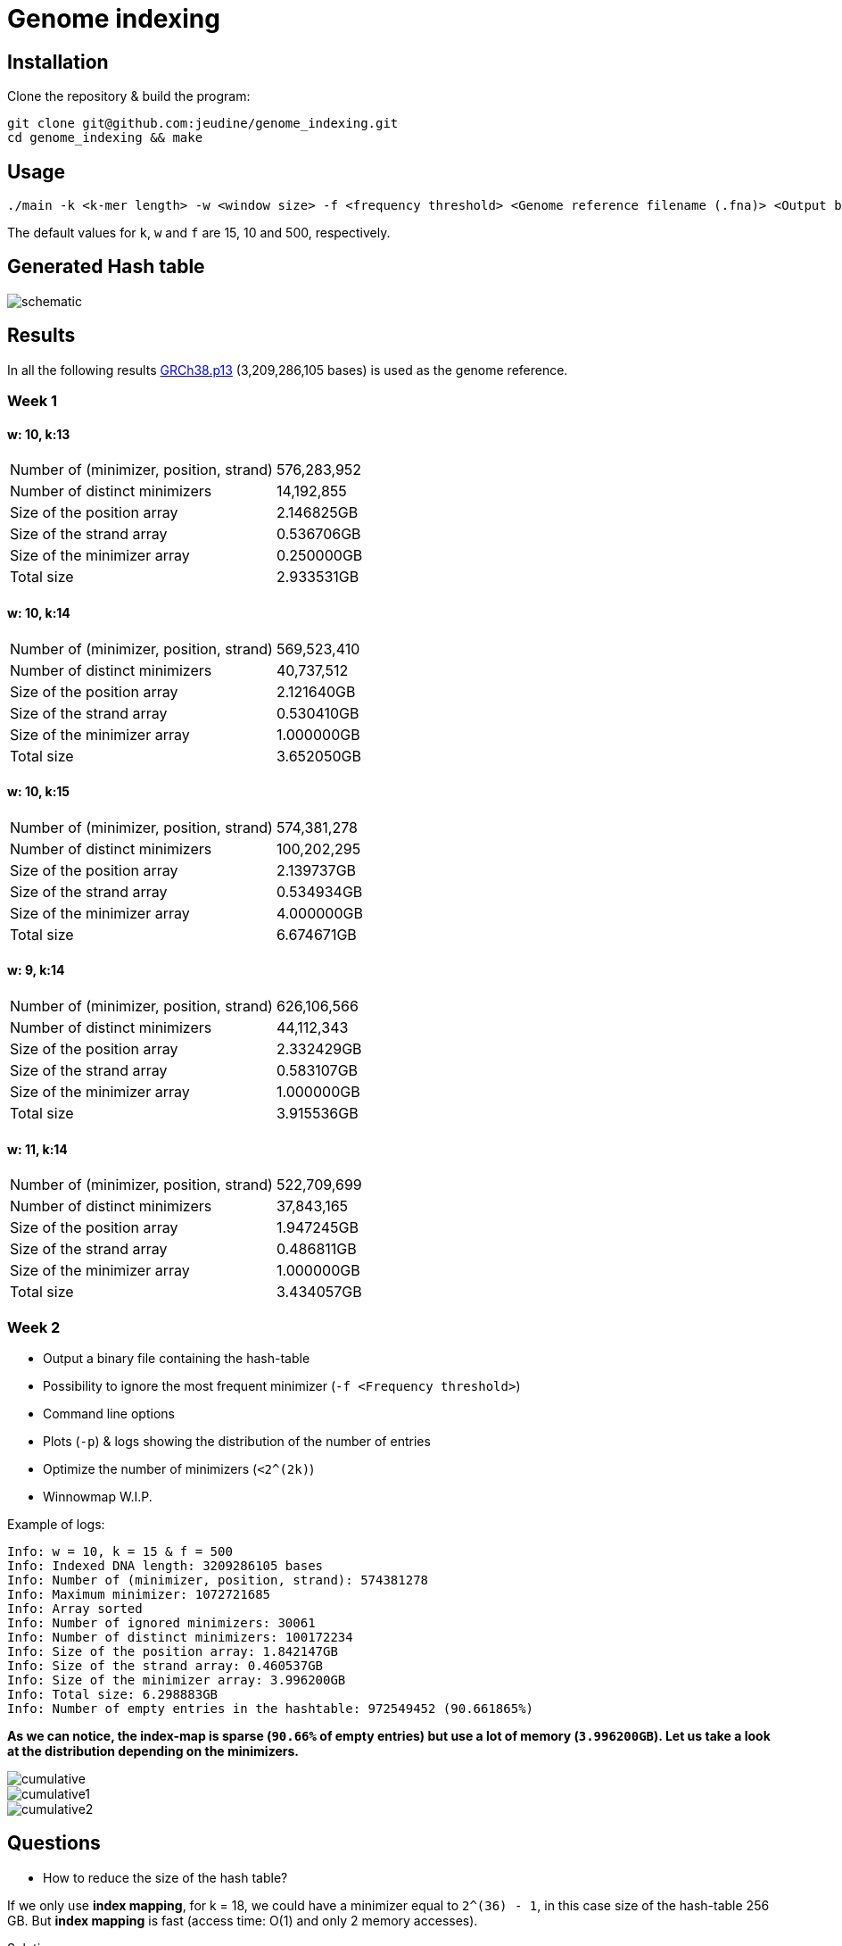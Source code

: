 = Genome indexing

== Installation

Clone the repository & build the program:
[source, shell]
----
git clone git@github.com:jeudine/genome_indexing.git
cd genome_indexing && make
----

== Usage

[source, shell]
----
./main -k <k-mer length> -w <window size> -f <frequency threshold> <Genome reference filename (.fna)> <Output binary file>
----

The default values for `k`, `w` and `f` are 15, 10 and 500, respectively.

== Generated Hash table

image::img/schematic.png[schematic]
== Results

In all the following results link:https://www.ncbi.nlm.nih.gov/assembly/GCF_000001405.39[GRCh38.p13] (3,209,286,105 bases) is used as the genome reference.

=== Week 1

==== w: 10, k:13
[cols="1,1"]
|===
|Number of (minimizer, position, strand)
|576,283,952
|Number of distinct minimizers
|14,192,855
|Size of the position array
|2.146825GB
|Size of the strand array
|0.536706GB
|Size of the minimizer array
|0.250000GB
|Total size
|2.933531GB
|===

==== w: 10, k:14
[cols="1,1"]
|===
|Number of (minimizer, position, strand)
|569,523,410
|Number of distinct minimizers
|40,737,512
|Size of the position array
|2.121640GB
|Size of the strand array
|0.530410GB
|Size of the minimizer array
|1.000000GB
|Total size
|3.652050GB
|===

==== w: 10, k:15
[cols="1,1"]
|===
|Number of (minimizer, position, strand)
|574,381,278
|Number of distinct minimizers
|100,202,295
|Size of the position array
|2.139737GB
|Size of the strand array
|0.534934GB
|Size of the minimizer array
|4.000000GB
|Total size
|6.674671GB
|===

==== w: 9, k:14
[cols="1,1"]
|===
|Number of (minimizer, position, strand)
|626,106,566
|Number of distinct minimizers
|44,112,343
|Size of the position array
|2.332429GB
|Size of the strand array
|0.583107GB
|Size of the minimizer array
|1.000000GB
|Total size
|3.915536GB
|===

==== w: 11, k:14
[cols="1,1"]
|===
|Number of (minimizer, position, strand)
|522,709,699
|Number of distinct minimizers
|37,843,165
|Size of the position array
|1.947245GB
|Size of the strand array
|0.486811GB
|Size of the minimizer array
|1.000000GB
|Total size
|3.434057GB
|===

=== Week 2

* Output a binary file containing the hash-table
* Possibility to ignore the most frequent minimizer (`-f <Frequency threshold>`)
* Command line options
* Plots (`-p`) & logs showing the distribution of the number of entries
* Optimize the number of minimizers (`<2^(2k)`)
* Winnowmap W.I.P.


Example of logs:
[source, shell]
----
Info: w = 10, k = 15 & f = 500
Info: Indexed DNA length: 3209286105 bases
Info: Number of (minimizer, position, strand): 574381278
Info: Maximum minimizer: 1072721685
Info: Array sorted
Info: Number of ignored minimizers: 30061
Info: Number of distinct minimizers: 100172234
Info: Size of the position array: 1.842147GB
Info: Size of the strand array: 0.460537GB
Info: Size of the minimizer array: 3.996200GB
Info: Total size: 6.298883GB
Info: Number of empty entries in the hashtable: 972549452 (90.661865%)
----

*As we can notice, the index-map is sparse (`90.66%` of empty entries) but use a lot of memory (`3.996200GB`). Let us take a look at the distribution depending on the minimizers.*

image::img/cumulative.png[cumulative]
image::img/cumulative1.png[cumulative1]
image::img/cumulative2.png[cumulative2]

== Questions
* How to reduce the size of the hash table?

If we only use *index mapping*, for k = 18, we could have a minimizer equal to `2^(36) - 1`, in this case size of the hash-table 256 GB.
But *index mapping* is fast (access time: O(1) and only 2 memory accesses).

Solution:

Second part of the index is sparse and probability to access it is smaller: *store the two parts of the hash-table in different ways & access the second part as less as possible (test the adjacency first for the small minimizers and then more accurately with big minimizers (using a threshold)).*

Use *COO* (Coordinate list c.f. sparse matrix on wikipedia) for the second part of the hash-table (access: O(log(n)))
